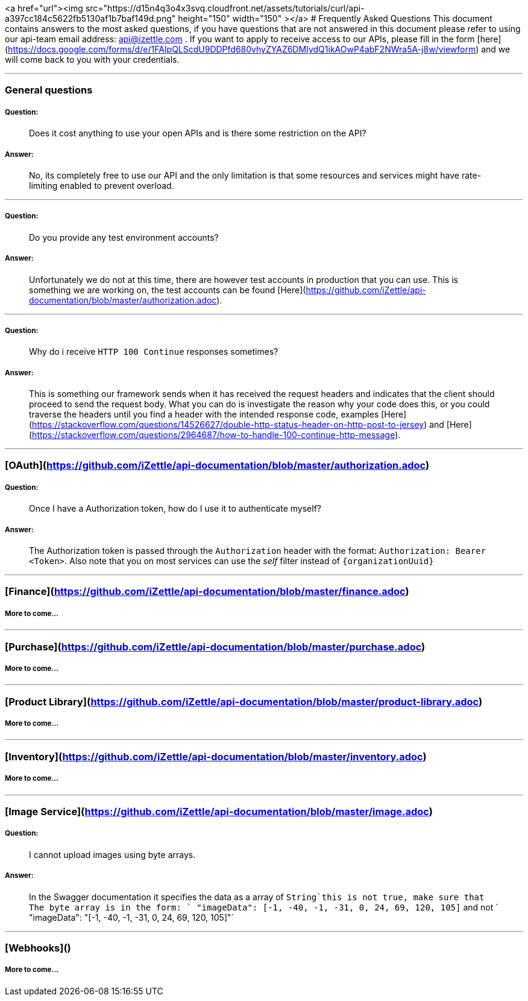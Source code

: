 <a href="url"><img src="https://d15n4q3o4x3svq.cloudfront.net/assets/tutorials/curl/api-a397cc184c5622fb5130af1b7baf149d.png" height="150" width="150" ></a>
# Frequently Asked Questions
This document contains answers to the most asked questions, if you have questions that are not answered
in this document please refer to using our api-team email address: api@izettle.com .
If you want to apply to receive access to our APIs, please fill in the form [here](https://docs.google.com/forms/d/e/1FAIpQLScdU9DDPfd680vhyZYAZ6DMIydQ1ikAOwP4abF2NWra5A-j8w/viewform)
and we will come back to you with your credentials.

---

### General questions
##### Question:
> Does it cost anything to use your open APIs and is there some restriction on the API?

##### Answer:

> No, its completely free to use our API and the only limitation is that some resources and
services might have rate-limiting enabled to prevent overload.

___
##### Question:
> Do you provide any test environment accounts?

##### Answer:
> Unfortunately we do not at this time, there are however test accounts in production that you can use.
This is something we are working on, the test accounts can be found [Here](https://github.com/iZettle/api-documentation/blob/master/authorization.adoc).

___
##### Question:
> Why do i receive `HTTP 100 Continue`  responses sometimes?

##### Answer:

> This is something our framework sends when it has received the request headers and
indicates that the client should proceed to send the request body. What you can do is investigate
 the reason why your code does this, or you could traverse the headers until
you find a header with the intended response code, examples [Here](https://stackoverflow.com/questions/14526627/double-http-status-header-on-http-post-to-jersey)
and [Here](https://stackoverflow.com/questions/2964687/how-to-handle-100-continue-http-message).

___
### [OAuth](https://github.com/iZettle/api-documentation/blob/master/authorization.adoc)
##### Question:
> Once I have a Authorization token, how do I use it to authenticate myself?

##### Answer:
> The Authorization token is passed through the `Authorization` header with the format:
`Authorization: Bearer <Token>`. Also note that you on most services can use the __self__
filter instead of `{organizationUuid}`

___
### [Finance](https://github.com/iZettle/api-documentation/blob/master/finance.adoc)
##### More to come...
___
### [Purchase](https://github.com/iZettle/api-documentation/blob/master/purchase.adoc)
##### More to come...
___
### [Product Library](https://github.com/iZettle/api-documentation/blob/master/product-library.adoc)
##### More to come...
___
### [Inventory](https://github.com/iZettle/api-documentation/blob/master/inventory.adoc)
##### More to come...
___


### [Image Service](https://github.com/iZettle/api-documentation/blob/master/image.adoc)
##### Question:
> I cannot upload images using byte arrays.

##### Answer:
> In the Swagger documentation it specifies the data as a array of `String`this is not true, make sure that
The byte array is in the form: ` "imageData": [-1, -40, -1, -31, 0, 24, 69, 120, 105]` and not
` "imageData": "[-1, -40, -1, -31, 0, 24, 69, 120, 105]"`

___
### [Webhooks]()

##### More to come...

